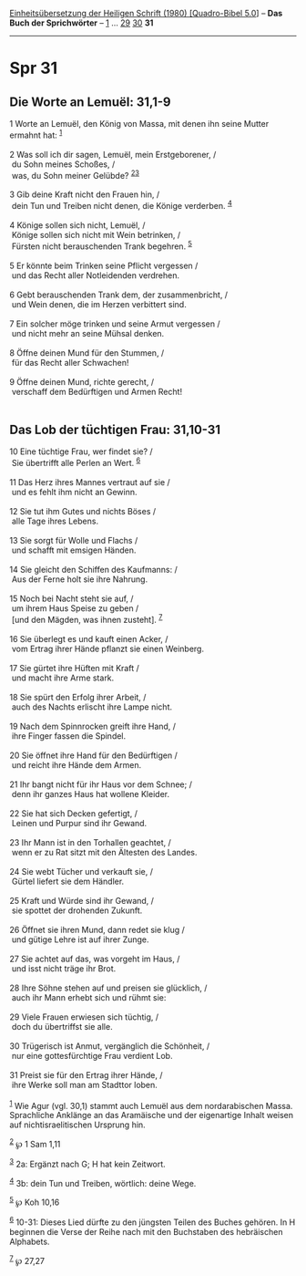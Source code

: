 :PROPERTIES:
:ID:       b28b2d27-bddb-4644-9769-e8c26086abd8
:END:
<<navbar>>
[[../index.html][Einheitsübersetzung der Heiligen Schrift (1980)
[Quadro-Bibel 5.0]]] -- *Das Buch der Sprichwörter* --
[[file:Spr_1.html][1]] ... [[file:Spr_29.html][29]]
[[file:Spr_30.html][30]] *31*

--------------

* Spr 31
  :PROPERTIES:
  :CUSTOM_ID: spr-31
  :END:

<<verses>>

<<v1>>
** Die Worte an Lemuël: 31,1-9
   :PROPERTIES:
   :CUSTOM_ID: die-worte-an-lemuël-311-9
   :END:
1 Worte an Lemuël, den König von Massa, mit denen ihn seine Mutter
ermahnt hat: ^{[[#fn1][1]]}\\
\\

<<v2>>
2 Was soll ich dir sagen, Lemuël, mein Erstgeborener, /\\
 du Sohn meines Schoßes, /\\
 was, du Sohn meiner Gelübde? ^{[[#fn2][2]][[#fn3][3]]}\\
\\

<<v3>>
3 Gib deine Kraft nicht den Frauen hin, /\\
 dein Tun und Treiben nicht denen, die Könige verderben.
^{[[#fn4][4]]}\\
\\

<<v4>>
4 Könige sollen sich nicht, Lemuël, /\\
 Könige sollen sich nicht mit Wein betrinken, /\\
 Fürsten nicht berauschenden Trank begehren. ^{[[#fn5][5]]}\\
\\

<<v5>>
5 Er könnte beim Trinken seine Pflicht vergessen /\\
 und das Recht aller Notleidenden verdrehen.\\
\\

<<v6>>
6 Gebt berauschenden Trank dem, der zusammenbricht, /\\
 und Wein denen, die im Herzen verbittert sind.\\
\\

<<v7>>
7 Ein solcher möge trinken und seine Armut vergessen /\\
 und nicht mehr an seine Mühsal denken.\\
\\

<<v8>>
8 Öffne deinen Mund für den Stummen, /\\
 für das Recht aller Schwachen!\\
\\

<<v9>>
9 Öffne deinen Mund, richte gerecht, /\\
 verschaff dem Bedürftigen und Armen Recht!\\
\\

<<v10>>
** Das Lob der tüchtigen Frau: 31,10-31
   :PROPERTIES:
   :CUSTOM_ID: das-lob-der-tüchtigen-frau-3110-31
   :END:
10 Eine tüchtige Frau, wer findet sie? /\\
 Sie übertrifft alle Perlen an Wert. ^{[[#fn6][6]]}\\
\\

<<v11>>
11 Das Herz ihres Mannes vertraut auf sie /\\
 und es fehlt ihm nicht an Gewinn.\\
\\

<<v12>>
12 Sie tut ihm Gutes und nichts Böses /\\
 alle Tage ihres Lebens.\\
\\

<<v13>>
13 Sie sorgt für Wolle und Flachs /\\
 und schafft mit emsigen Händen.\\
\\

<<v14>>
14 Sie gleicht den Schiffen des Kaufmanns: /\\
 Aus der Ferne holt sie ihre Nahrung.\\
\\

<<v15>>
15 Noch bei Nacht steht sie auf, /\\
 um ihrem Haus Speise zu geben /\\
 [und den Mägden, was ihnen zusteht]. ^{[[#fn7][7]]}\\
\\

<<v16>>
16 Sie überlegt es und kauft einen Acker, /\\
 vom Ertrag ihrer Hände pflanzt sie einen Weinberg.\\
\\

<<v17>>
17 Sie gürtet ihre Hüften mit Kraft /\\
 und macht ihre Arme stark.\\
\\

<<v18>>
18 Sie spürt den Erfolg ihrer Arbeit, /\\
 auch des Nachts erlischt ihre Lampe nicht.\\
\\

<<v19>>
19 Nach dem Spinnrocken greift ihre Hand, /\\
 ihre Finger fassen die Spindel.\\
\\

<<v20>>
20 Sie öffnet ihre Hand für den Bedürftigen /\\
 und reicht ihre Hände dem Armen.\\
\\

<<v21>>
21 Ihr bangt nicht für ihr Haus vor dem Schnee; /\\
 denn ihr ganzes Haus hat wollene Kleider.\\
\\

<<v22>>
22 Sie hat sich Decken gefertigt, /\\
 Leinen und Purpur sind ihr Gewand.\\
\\

<<v23>>
23 Ihr Mann ist in den Torhallen geachtet, /\\
 wenn er zu Rat sitzt mit den Ältesten des Landes.\\
\\

<<v24>>
24 Sie webt Tücher und verkauft sie, /\\
 Gürtel liefert sie dem Händler.\\
\\

<<v25>>
25 Kraft und Würde sind ihr Gewand, /\\
 sie spottet der drohenden Zukunft.\\
\\

<<v26>>
26 Öffnet sie ihren Mund, dann redet sie klug /\\
 und gütige Lehre ist auf ihrer Zunge.\\
\\

<<v27>>
27 Sie achtet auf das, was vorgeht im Haus, /\\
 und isst nicht träge ihr Brot.\\
\\

<<v28>>
28 Ihre Söhne stehen auf und preisen sie glücklich, /\\
 auch ihr Mann erhebt sich und rühmt sie:\\
\\

<<v29>>
29 Viele Frauen erwiesen sich tüchtig, /\\
 doch du übertriffst sie alle.\\
\\

<<v30>>
30 Trügerisch ist Anmut, vergänglich die Schönheit, /\\
 nur eine gottesfürchtige Frau verdient Lob.\\
\\

<<v31>>
31 Preist sie für den Ertrag ihrer Hände, /\\
 ihre Werke soll man am Stadttor loben.\\
\\

^{[[#fnm1][1]]} Wie Agur (vgl. 30,1) stammt auch Lemuël aus dem
nordarabischen Massa. Sprachliche Anklänge an das Aramäische und der
eigenartige Inhalt weisen auf nichtisraelitischen Ursprung hin.

^{[[#fnm2][2]]} ℘ 1 Sam 1,11

^{[[#fnm3][3]]} 2a: Ergänzt nach G; H hat kein Zeitwort.

^{[[#fnm4][4]]} 3b: dein Tun und Treiben, wörtlich: deine Wege.

^{[[#fnm5][5]]} ℘ Koh 10,16

^{[[#fnm6][6]]} 10-31: Dieses Lied dürfte zu den jüngsten Teilen des
Buches gehören. In H beginnen die Verse der Reihe nach mit den
Buchstaben des hebräischen Alphabets.

^{[[#fnm7][7]]} ℘ 27,27
